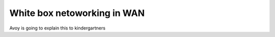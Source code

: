 

.. FlexSwitch documentation master file, created by
   sphinx-quickstart on Mon Apr  4 12:27:04 2016.
   You can adapt this file completely to your liking, but it should at least
   contain the root `toctree` directive.


White box netoworking in WAN
============================

Avoy is going to explain this to kindergartners 

